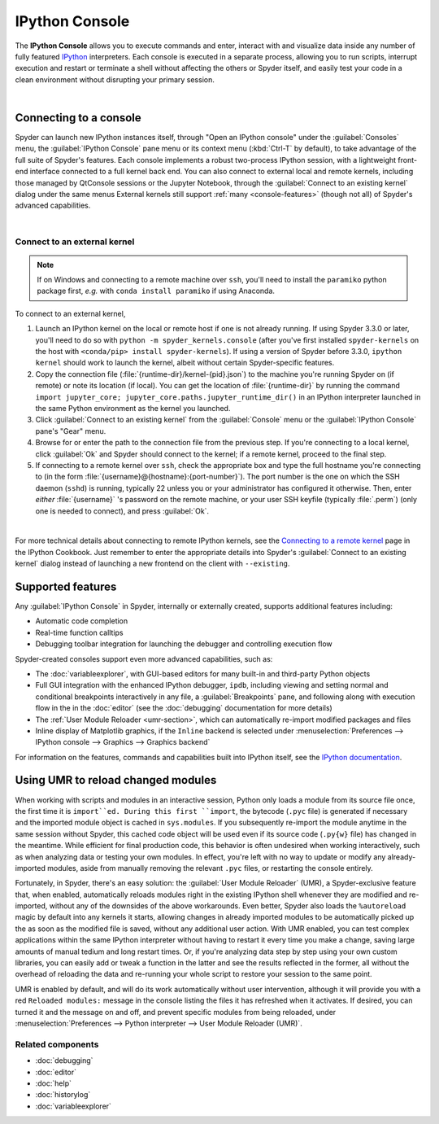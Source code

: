 ###############
IPython Console
###############

The **IPython Console** allows you to execute commands and enter, interact with and visualize data inside any number of fully featured `IPython`_ interpreters.
Each console is executed in a separate process, allowing you to run scripts, interrupt execution and restart or terminate a shell without affecting the others or Spyder itself, and easily test your code in a clean environment without disrupting your primary session.

.. _IPython: https://ipython.org/

.. image:: images/console/console_standard.png
   :align: center
   :alt: Spyder IPython Console with code, inline plots, and the In prompt

|


=======================
Connecting to a console
=======================

Spyder can launch new IPython instances itself, through "Open an IPython console" under the :guilabel:`Consoles` menu, the :guilabel:`IPython Console` pane menu or its context menu (:kbd:`Ctrl-T` by default), to take advantage of the full suite of Spyder's features.
Each console implements a robust two-process IPython session, with a lightweight front-end interface connected to a full kernel back end.
You can also connect to external local and remote kernels, including those managed by QtConsole sessions or the Jupyter Notebook, through the :guilabel:`Connect to an existing kernel` dialog under the same menus
External kernels still support :ref:`many <console-features>` (though not all) of Spyder's advanced capabilities.

.. image:: images/console/console_menu.png
   :align: center
   :alt: Spyder IPython Console as above, with the options menu open

|


Connect to an external kernel
~~~~~~~~~~~~~~~~~~~~~~~~~~~~~

.. note::
   If on Windows and connecting to a remote machine over ``ssh``, you'll need to install the ``paramiko`` python package first, *e.g.* with ``conda install paramiko`` if using Anaconda.

To connect to an external kernel,

#. Launch an IPython kernel on the local or remote host if one is not already running.
   If using Spyder 3.3.0 or later, you'll need to do so with ``python -m spyder_kernels.console`` (after you've first installed ``spyder-kernels`` on the host with ``<conda/pip> install spyder-kernels``).
   If using a version of Spyder before 3.3.0, ``ipython kernel`` should work to launch the kernel, albeit without certain Spyder-specific features.
#. Copy the connection file (:file:`{runtime-dir}/kernel-{pid}.json`) to the machine you're running Spyder on (if remote) or note its location (if local).
   You can get the location of :file:`{runtime-dir}` by running the command ``import jupyter_core; jupyter_core.paths.jupyter_runtime_dir()`` in an IPython interpreter launched in the same Python environment as the kernel you launched.
#. Click :guilabel:`Connect to an existing kernel` from the :guilabel:`Console` menu or the :guilabel:`IPython Console` pane's "Gear" menu.
#. Browse for or enter the path to the connection file from the previous step.
   If you're connecting to a local kernel, click :guilabel:`Ok` and Spyder should connect to the kernel; if a remote kernel, proceed to the final step.
#. If connecting to a remote kernel over ``ssh``, check the appropriate box and type the full hostname you're connecting to (in the form :file:`{username}@{hostname}:{port-number}`).
   The port number is the one on which the SSH daemon (``sshd``) is running, typically 22 unless you or your administrator has configured it otherwise.
   Then, enter *either* :file:`{username}` 's password on the remote machine, or your user SSH keyfile (typically :file:`.perm`) (only one is needed to connect), and press :guilabel:`Ok`.


.. image:: images/console/console_dialog_connect.png
   :align: center
   :alt: Connect to kernel dialog, requesting path and connection details

|

For more technical details about connecting to remote IPython kernels, see the `Connecting to a remote kernel`_ page in the IPython Cookbook.
Just remember to enter the appropriate details into Spyder's :guilabel:`Connect to an existing kernel` dialog instead of launching a new frontend on the client with ``--existing``.

.. _Connecting to a remote kernel: https://github.com/ipython/ipython/wiki/Cookbook:-Connecting-to-a-remote-kernel-via-ssh


.. _console-features:

==================
Supported features
==================

Any :guilabel:`IPython Console` in Spyder, internally or externally created, supports additional features including:

.. image:: images/console/console_completion.png
   :align: right
   :width: 50%
   :alt: Spyder IPython Console, with a popup list of code completion guesses

* Automatic code completion
* Real-time function calltips
* Debugging toolbar integration for launching the debugger and controlling execution flow

Spyder-created consoles support even more advanced capabilities, such as:

* The :doc:`variableexplorer`, with GUI-based editors for many built-in and third-party Python objects
* Full GUI integration with the enhanced IPython debugger, ``ipdb``, including viewing and setting normal and conditional breakpoints interactively in any file, a :guilabel:`Breakpoints` pane, and following along with execution flow in the in the :doc:`editor` (see the :doc:`debugging` documentation for more details)
* The :ref:`User Module Reloader <umr-section>`, which can automatically re-import modified packages and files
* Inline display of Matplotlib graphics, if the ``Inline`` backend is selected under :menuselection:`Preferences --> IPython console --> Graphics --> Graphics backend`

For information on the features, commands and capabilities built into IPython itself, see the `IPython documentation`_.

.. _IPython documentation: https://ipython.readthedocs.io/en/stable/overview.html


.. _umr-section:

===================================
Using UMR to reload changed modules
===================================

When working with scripts and modules in an interactive session, Python only loads a module from its source file once, the first time it is ``import``ed.
During this first ``import``, the bytecode (``.pyc`` file) is generated if necessary and the imported module object is cached in ``sys.modules``.
If you subsequently re-import the module anytime in the same session without Spyder, this cached code object will be used even if its source code (``.py{w}`` file) has changed in the meantime.
While efficient for final production code, this behavior is often undesired when working interactively, such as when analyzing data or testing your own modules.
In effect, you're left with no way to update or modify any already-imported modules, aside from manually removing the relevant ``.pyc`` files, or restarting the console entirely.

Fortunately, in Spyder, there's an easy solution: the :guilabel:`User Module Reloader` (UMR), a Spyder-exclusive feature that, when enabled, automatically reloads modules right in the existing IPython shell whenever they are modified and re-imported, without any of the downsides of the above workarounds.
Even better, Spyder also loads the ``%autoreload`` magic by default into any kernels it starts, allowing changes in already imported modules to be automatically picked up the as soon as the modified file is saved, without any additional user action.
With UMR enabled, you can test complex applications within the same IPython interpreter without having to restart it every time you make a change, saving large amounts of manual tedium and long restart times.
Or, if you're analyzing data step by step using your own custom libraries, you can easily add or tweak a function in the latter and see the results reflected in the former, all without the overhead of reloading the data and re-running your whole script to restore your session to the same point.

UMR is enabled by default, and will do its work automatically without user intervention, although it will provide you with a red ``Reloaded modules:`` message in the console listing the files it has refreshed when it activates. If desired, you can turned it and the message on and off, and prevent specific modules from being reloaded, under :menuselection:`Preferences --> Python interpreter --> User Module Reloader (UMR)`.


Related components
~~~~~~~~~~~~~~~~~~

* :doc:`debugging`
* :doc:`editor`
* :doc:`help`
* :doc:`historylog`
* :doc:`variableexplorer`
